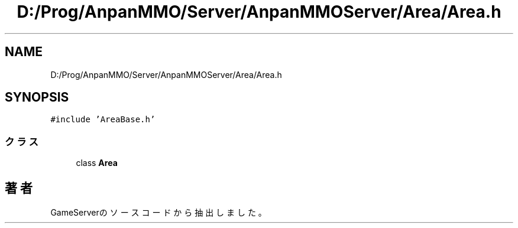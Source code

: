 .TH "D:/Prog/AnpanMMO/Server/AnpanMMOServer/Area/Area.h" 3 "2018年12月20日(木)" "GameServer" \" -*- nroff -*-
.ad l
.nh
.SH NAME
D:/Prog/AnpanMMO/Server/AnpanMMOServer/Area/Area.h
.SH SYNOPSIS
.br
.PP
\fC#include 'AreaBase\&.h'\fP
.br

.SS "クラス"

.in +1c
.ti -1c
.RI "class \fBArea\fP"
.br
.in -1c
.SH "著者"
.PP 
 GameServerのソースコードから抽出しました。
